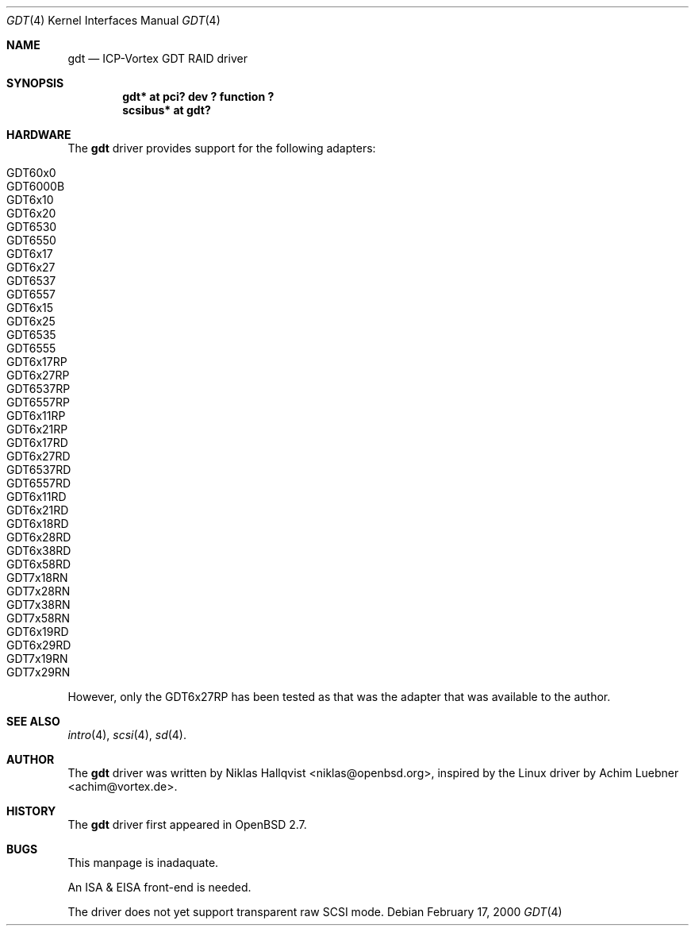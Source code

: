 .\"	$OpenBSD$
.\"
.\" Copyright (c) 2000 Niklas Hallqvist.  All rights reserved.
.\"
.\"
.Dd February 17, 2000
.Dt GDT 4
.Os
.Sh NAME
.Nm gdt
.Nd
.Tn ICP-Vortex GDT RAID driver
.Sh SYNOPSIS
.Cd "gdt* at pci? dev ? function ?"
.Cd "scsibus* at gdt?"
.Sh HARDWARE
The
.Nm
driver provides support for the following adapters:
.Pp
.Bl -tag -width -offset indent -compact
.It Tn GDT60x0
.It Tn GDT6000B
.It Tn GDT6x10
.It Tn GDT6x20
.It Tn GDT6530
.It Tn GDT6550
.It Tn GDT6x17
.It Tn GDT6x27
.It Tn GDT6537
.It Tn GDT6557
.It Tn GDT6x15
.It Tn GDT6x25
.It Tn GDT6535
.It Tn GDT6555
.It Tn GDT6x17RP
.It Tn GDT6x27RP
.It Tn GDT6537RP
.It Tn GDT6557RP
.It Tn GDT6x11RP
.It Tn GDT6x21RP
.It Tn GDT6x17RD
.It Tn GDT6x27RD
.It Tn GDT6537RD
.It Tn GDT6557RD
.It Tn GDT6x11RD
.It Tn GDT6x21RD
.It Tn GDT6x18RD
.It Tn GDT6x28RD
.It Tn GDT6x38RD
.It Tn GDT6x58RD
.It Tn GDT7x18RN
.It Tn GDT7x28RN
.It Tn GDT7x38RN
.It Tn GDT7x58RN
.It Tn GDT6x19RD
.It Tn GDT6x29RD
.It Tn GDT7x19RN
.It Tn GDT7x29RN
.El
.Pp
However, only the
.Tn GDT6x27RP
has been tested as that was the adapter that was available to the author.
.Sh SEE ALSO
.Xr intro 4 ,
.Xr scsi 4 ,
.Xr sd 4 .
.Sh AUTHOR
The
.Nm
driver was written by 
.An Niklas Hallqvist Aq niklas@openbsd.org , 
inspired by the Linux driver by
.An Achim Luebner Aq achim@vortex.de .
.Sh HISTORY
The
.Nm gdt
driver first appeared in
.Ox 2.7 .
.Sh BUGS
This manpage is inadaquate.
.Pp
An ISA & EISA front-end is needed.
.Pp
The driver does not yet support transparent raw SCSI mode.
